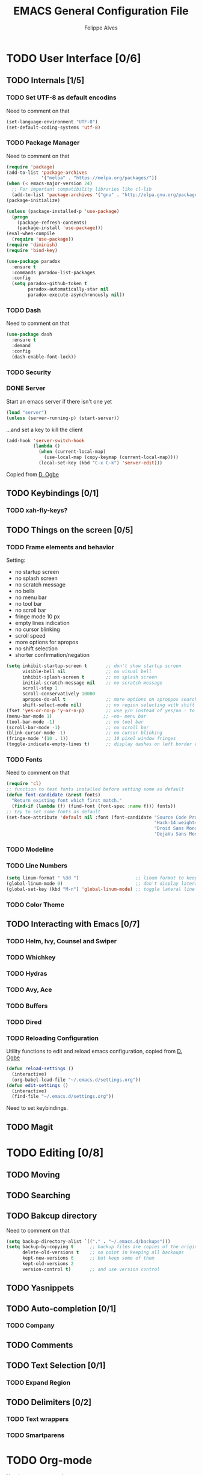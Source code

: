 #+TITLE: EMACS General Configuration File
#+AUTHOR: Felippe Alves

* TODO User Interface [0/6]
** TODO Internals [1/5]
*** TODO Set UTF-8 as default encodins
    Need to comment on that
#+BEGIN_SRC emacs-lisp
(set-language-environment "UTF-8")
(set-default-coding-systems 'utf-8)
#+END_SRC
*** TODO Package Manager
    Need to comment on that
#+BEGIN_SRC emacs-lisp
(require 'package)
(add-to-list 'package-archives
             '("melpa" . "https://melpa.org/packages/"))
(when (< emacs-major-version 24)
  ;; For important compatibility libraries like cl-lib
  (add-to-list 'package-archives '("gnu" . "http://elpa.gnu.org/packages/")))
(package-initialize)

(unless (package-installed-p 'use-package)
  (progn
    (package-refresh-contents)
    (package-install 'use-package)))
(eval-when-compile
  (require 'use-package))
(require 'diminish)
(require 'bind-key)
#+END_SRC
#+BEGIN_SRC emacs-lisp 
  (use-package paradox
    :ensure t
    :commands paradox-list-packages
    :config
    (setq paradox-github-token t
          paradox-automatically-star nil
          paradox-execute-asynchronously nil))
#+END_SRC
*** TODO Dash
    Need to comment on that
#+BEGIN_SRC emacs-lisp
(use-package dash
  :ensure t
  :demand
  :config
  (dash-enable-font-lock))
#+END_SRC
*** TODO Security
*** DONE Server
    Start an emacs server if there isn't one yet
#+BEGIN_SRC emacs-lisp
(load "server")
(unless (server-running-p) (start-server))
#+END_SRC
   ...and set a key to kill the client
#+BEGIN_SRC emacs-lisp
(add-hook 'server-switch-hook
          (lambda ()
            (when (current-local-map)
              (use-local-map (copy-keymap (current-local-map))))
            (local-set-key (kbd "C-x C-k") 'server-edit)))
#+END_SRC
   Copied from [[https://ogbe.net/emacsconfig.html][D. Ogbe]]
** TODO Keybindings [0/1]
*** TODO xah-fly-keys?
** TODO Things on the screen [0/5]
*** TODO Frame elements and behavior
    Setting:
    - no startup screen
    - no splash screen
    - no scratch message
    - no bells
    - no menu bar
    - no tool bar
    - no scroll bar
    - fringe mode 10 px
    - empty lines indication
    - no cursor blinking
    - scroll speed
    - more options for apropos
    - no shift selection
    - shorter confirmation/negation
#+BEGIN_SRC emacs-lisp
  (setq inhibit-startup-screen t       ;; don't show startup screen
        visible-bell nil               ;; no visual bell
        inhibit-splash-screen t        ;; no splash screen
        initial-scratch-message nil    ;; no scratch message
        scroll-step 1
        scroll-conservatively 10000
        apropos-do-all t               ;; more options on aproppos search (C-h a)
        shift-select-mode nil)         ;; no region selecting with shift arrows - to editing
  (fset 'yes-or-no-p 'y-or-n-p)        ;; use y/n instead of yes/no - to interaction
  (menu-bar-mode 1)                   ;; ~no~ menu bar
  (tool-bar-mode -1)                   ;; no tool bar
  (scroll-bar-mode -1)                 ;; no scroll bar
  (blink-cursor-mode -1)               ;; no cursor blinking
  (fringe-mode '(10 . 1))              ;; 10 pixel window fringes
  (toggle-indicate-empty-lines t)      ;; display dashes on left border end of buffer
#+END_SRC
*** TODO Fonts
    Need to comment on that
#+BEGIN_SRC emacs-lisp
(require 'cl)
;; function to test fonts installed before setting some as default
(defun font-candidate (&rest fonts)
  "Return existing font which first match."
  (find-if (lambda (f) (find-font (font-spec :name f))) fonts))
;; try to set some fonts as default
(set-face-attribute 'default nil :font (font-candidate "Source Code Pro-14:weight=normal" 
                                                       "Hack-14:weight=normal"
                                                       "Droid Sans Mono-14:weight=normal"
                                                       "DejaVu Sans Mono-14:weight=normal"))

#+END_SRC
*** TODO Modeline
*** TODO Line Numbers
#+BEGIN_SRC emacs-lisp
(setq linum-format " %3d ")                     ;; linum format to keep line numbers 2 spaces from border and text
(global-linum-mode 0)                           ;; don't display lateral line numbers
(global-set-key (kbd "M-n") 'global-linum-mode) ;; toggle lateral line numbers
#+END_SRC
*** TODO Color Theme
** TODO Interacting with Emacs [0/7]
*** TODO Helm, Ivy, Counsel and Swiper
*** TODO Whichkey
*** TODO Hydras
*** TODO Avy, Ace
*** TODO Buffers
*** TODO Dired
*** TODO Reloading Configuration
    Utility functions to edit and reload emacs configuration, copied from [[https://ogbe.net/emacsconfig.html][D. Ogbe]]
#+BEGIN_SRC emacs-lisp
(defun reload-settings ()
  (interactive)
  (org-babel-load-file "~/.emacs.d/settings.org"))
(defun edit-settings ()
  (interactive)
  (find-file "~/.emacs.d/settings.org"))
#+END_SRC
    Need to set keybindings.
** TODO Magit
* TODO Editing [0/8]
** TODO Moving
** TODO Searching
** TODO Bakcup directory
   Need to comment on that
#+BEGIN_SRC emacs-lisp
(setq backup-directory-alist `(("." . "~/.emacs.d/backups")))
(setq backup-by-copying t      ;; backup files are copies of the original
      delete-old-versions t    ;; no point in keeping all backaups
      kept-new-versions 6      ;; but keep some of them
      kept-old-versions 2
      version-control t)       ;; and use version control
#+END_SRC

** TODO Yasnippets
** TODO Auto-completion [0/1]
*** TODO Company
** TODO Comments
** TODO Text Selection [0/1]
*** TODO Expand Region
** TODO Delimiters [0/2]
*** TODO Text wrappers 
*** TODO Smartparens
* TODO Org-mode
Need to comment on that
#+BEGIN_SRC emacs-lisp
(use-package org
  :init ; loaded before package is initialized
  ;; The background color of my org source code blocks needs to be defined before
  ;; org is loaded.
  (defface org-block-begin-line
    '((t (:foreground "#99968b" :background "#303030" :box (:style released-button))))
    "Face used for the line delimiting the begin of source blocks.")
  (defface org-block-end-line
    '((t (:foreground "#99968b" :background "#303030" :box (:style released-button))))
    "Face used for the line delimiting the end of source blocks.")
  :demand
  :ensure org-plus-contrib ; make sure to load org from orgmode.org
  :pin "org")
#+END_SRC
* TODO Coding


